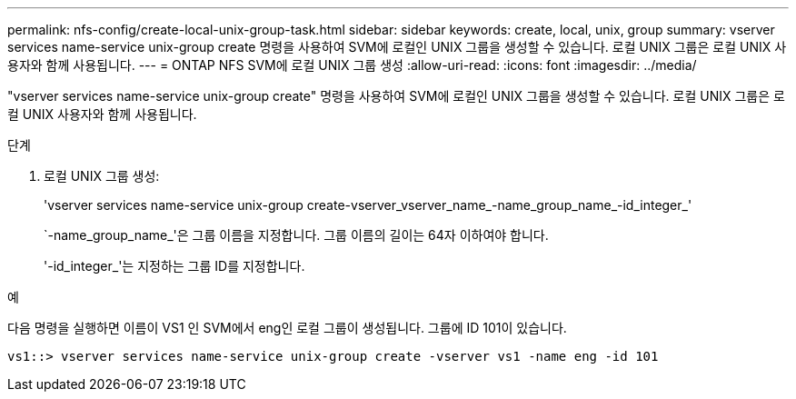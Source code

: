 ---
permalink: nfs-config/create-local-unix-group-task.html 
sidebar: sidebar 
keywords: create, local, unix, group 
summary: vserver services name-service unix-group create 명령을 사용하여 SVM에 로컬인 UNIX 그룹을 생성할 수 있습니다. 로컬 UNIX 그룹은 로컬 UNIX 사용자와 함께 사용됩니다. 
---
= ONTAP NFS SVM에 로컬 UNIX 그룹 생성
:allow-uri-read: 
:icons: font
:imagesdir: ../media/


[role="lead"]
"vserver services name-service unix-group create" 명령을 사용하여 SVM에 로컬인 UNIX 그룹을 생성할 수 있습니다. 로컬 UNIX 그룹은 로컬 UNIX 사용자와 함께 사용됩니다.

.단계
. 로컬 UNIX 그룹 생성:
+
'vserver services name-service unix-group create-vserver_vserver_name_-name_group_name_-id_integer_'

+
`-name_group_name_'은 그룹 이름을 지정합니다. 그룹 이름의 길이는 64자 이하여야 합니다.

+
'-id_integer_'는 지정하는 그룹 ID를 지정합니다.



.예
다음 명령을 실행하면 이름이 VS1 인 SVM에서 eng인 로컬 그룹이 생성됩니다. 그룹에 ID 101이 있습니다.

[listing]
----
vs1::> vserver services name-service unix-group create -vserver vs1 -name eng -id 101
----